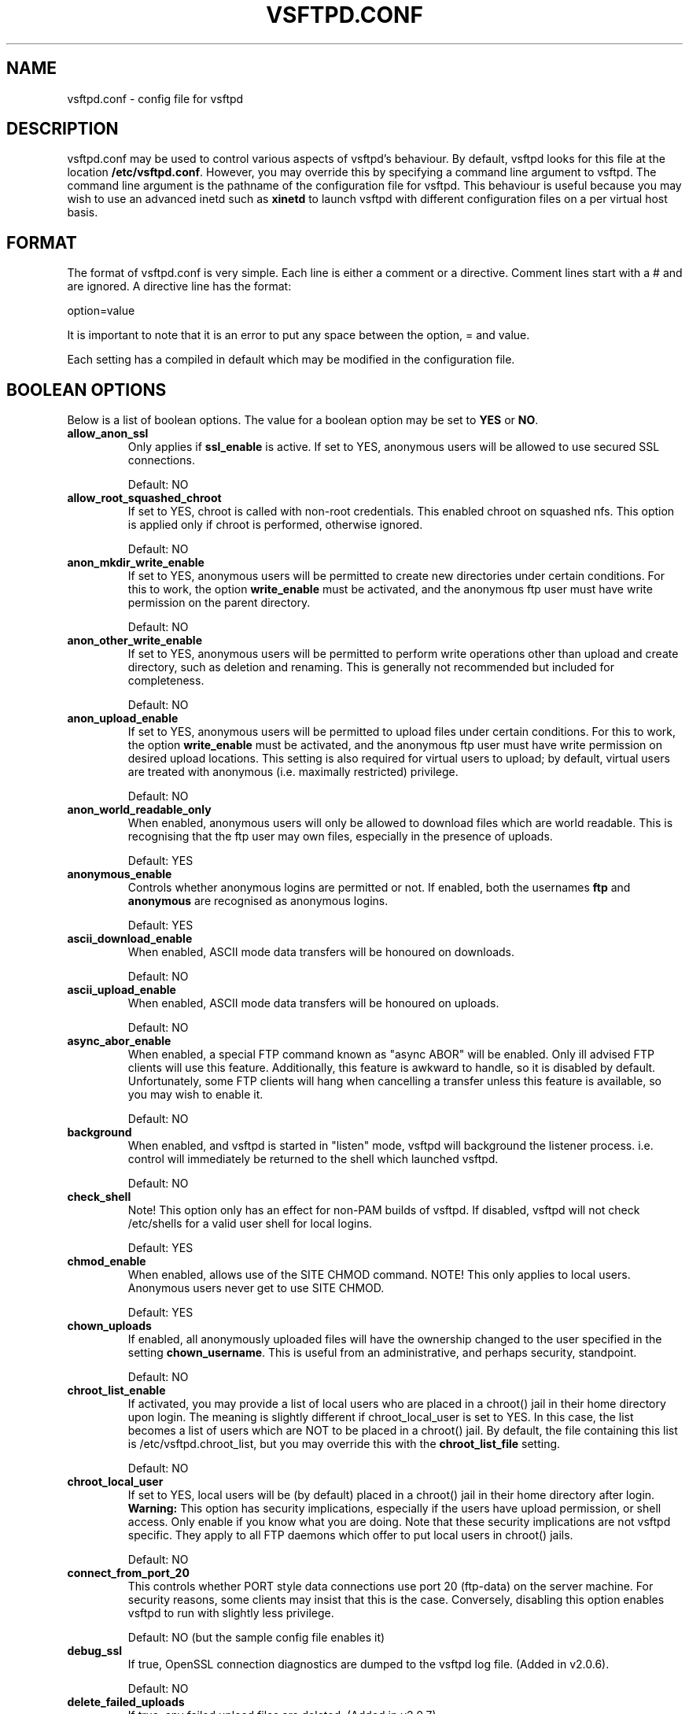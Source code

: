 .TH VSFTPD.CONF 5
.SH NAME
vsftpd.conf \- config file for vsftpd
.SH DESCRIPTION
vsftpd.conf may be used to control various aspects of vsftpd's behaviour. By
default, vsftpd looks for this file at the location
.BR /etc/vsftpd.conf .
However, you may override this by specifying a command line argument to
vsftpd. The command line argument is the pathname of the configuration file
for vsftpd. This behaviour is useful because you may wish to use an advanced
inetd such as
.BR xinetd
to launch vsftpd with different configuration files on a per virtual host
basis.

.SH FORMAT
The format of vsftpd.conf is very simple. Each line is either a comment or
a directive. Comment lines start with a # and are ignored. A directive line
has the format:

option=value

It is important to note that it is an error to put any space between the
option, = and value.

Each setting has a compiled in default which may be modified in the
configuration file.

.SH BOOLEAN OPTIONS
Below is a list of boolean options. The value for a boolean option may be set
to
.BR YES
or
.BR NO .

.TP
.B allow_anon_ssl
Only applies if
.BR ssl_enable
is active. If set to YES, anonymous users will be allowed to use secured SSL
connections.

Default: NO
.TP
.B allow_root_squashed_chroot
If set to YES, chroot is called with non-root credentials. This enabled chroot
on squashed nfs. This option is applied only if chroot is performed, otherwise
ignored.

Default: NO
.TP
.B anon_mkdir_write_enable
If set to YES, anonymous users will be permitted to create new directories
under certain conditions. For this to work, the option
.BR write_enable
must be activated, and the anonymous ftp user must have write permission on
the parent directory.

Default: NO
.TP
.B anon_other_write_enable
If set to YES, anonymous users will be permitted to perform write operations
other than upload and create directory, such as deletion and renaming. This
is generally not recommended but included for completeness.

Default: NO
.TP
.B anon_upload_enable
If set to YES, anonymous users will be permitted to upload files under certain
conditions. For this to work, the option
.BR write_enable
must be activated, and the anonymous ftp user must have write permission on
desired upload locations. This setting is also required for virtual users to
upload; by default, virtual users are treated with anonymous (i.e. maximally
restricted) privilege.

Default: NO
.TP
.B anon_world_readable_only
When enabled, anonymous users will only be allowed to download files which
are world readable. This is recognising that the ftp user may own files,
especially in the presence of uploads.

Default: YES
.TP
.B anonymous_enable
Controls whether anonymous logins are permitted or not. If enabled,
both the usernames
.BR ftp
and
.BR anonymous
are recognised as anonymous logins.

Default: YES
.TP
.B ascii_download_enable
When enabled, ASCII mode data transfers will be honoured on downloads.

Default: NO
.TP
.B ascii_upload_enable
When enabled, ASCII mode data transfers will be honoured on uploads.

Default: NO
.TP
.B async_abor_enable
When enabled, a special FTP command known as "async ABOR" will be enabled.
Only ill advised FTP clients will use this feature. Additionally, this feature
is awkward to handle, so it is disabled by default. Unfortunately, some FTP
clients will hang when cancelling a transfer unless this feature is available,
so you may wish to enable it.

Default: NO
.TP
.B background
When enabled, and vsftpd is started in "listen" mode, vsftpd will background
the listener process. i.e. control will immediately be returned to the shell
which launched vsftpd.

Default: NO
.TP
.B check_shell
Note! This option only has an effect for non-PAM builds of vsftpd. If disabled,
vsftpd will not check /etc/shells for a valid user shell for local logins.

Default: YES
.TP
.B chmod_enable
When enabled, allows use of the SITE CHMOD command. NOTE! This only applies
to local users. Anonymous users never get to use SITE CHMOD.

Default: YES
.TP
.B chown_uploads
If enabled, all anonymously uploaded files will have the ownership changed
to the user specified in the setting
.BR chown_username .
This is useful from an administrative, and perhaps security, standpoint.

Default: NO
.TP
.B chroot_list_enable
If activated, you may provide a list of local users who are placed in a
chroot() jail in their home directory upon login. The meaning is slightly
different if chroot_local_user is set to YES. In this case, the list becomes
a list of users which are NOT to be placed in a chroot() jail.
By default, the file containing this list is
/etc/vsftpd.chroot_list, but you may override this with the
.BR chroot_list_file
setting.

Default: NO
.TP
.B chroot_local_user
If set to YES, local users will be (by default) placed in a chroot() jail in
their home directory after login.
.BR Warning:
This option has security implications, especially if the users have upload
permission, or shell access. Only enable if you know what you are doing.
Note that these security implications are not vsftpd specific. They apply to
all FTP daemons which offer to put local users in chroot() jails.

Default: NO
.TP
.B connect_from_port_20
This controls whether PORT style data connections use port 20 (ftp-data) on
the server machine. For security reasons, some clients may insist that this
is the case. Conversely, disabling this option enables vsftpd to run with
slightly less privilege.

Default: NO (but the sample config file enables it)
.TP
.B debug_ssl
If true, OpenSSL connection diagnostics are dumped to the vsftpd log file.
(Added in v2.0.6).

Default: NO
.TP
.B delete_failed_uploads
If true, any failed upload files are deleted.  (Added in v2.0.7).

Default: NO
.TP
.B deny_email_enable
If activated, you may provide a list of anonymous password e-mail responses
which cause login to be denied. By default, the file containing this list is
/etc/vsftpd.banned_emails, but you may override this with the
.BR banned_email_file
setting.

Default: NO
.TP
.B dirlist_enable
If set to NO, all directory list commands will give permission denied.

Default: YES
.TP
.B dirmessage_enable
If enabled, users of the FTP server can be shown messages when they first
enter a new directory. By default, a directory is scanned for the
file .message, but that may be overridden with the configuration setting
.BR message_file .

Default: NO (but the sample config file enables it)
.TP
.B download_enable
If set to NO, all download requests will give permission denied.

Default: YES
.TP
.B dual_log_enable
If enabled, two log files are generated in parallel, going by default to
.BR /var/log/xferlog
and
.BR /var/log/vsftpd.log .
The former is a wu-ftpd style transfer log, parseable by standard tools. The
latter is vsftpd's own style log.

Default: NO
.TP
.B force_dot_files
If activated, files and directories starting with . will be shown in directory
listings even if the "a" flag was not used by the client. This override
excludes the "." and ".." entries.

Default: NO
.TP
.B force_anon_data_ssl
Only applies if
.BR ssl_enable
is activated. If activated, all anonymous logins are forced to use a secure
SSL connection in order to send and receive data on data connections.

Default: NO
.TP
.B force_anon_logins_ssl
Only applies if
.BR ssl_enable
is activated. If activated, all anonymous logins are forced to use a secure
SSL connection in order to send the password.

Default: NO
.TP
.B force_local_data_ssl
Only applies if
.BR ssl_enable
is activated. If activated, all non-anonymous logins are forced to use a secure
SSL connection in order to send and receive data on data connections.

Default: YES
.TP
.B force_local_logins_ssl
Only applies if
.BR ssl_enable
is activated. If activated, all non-anonymous logins are forced to use a secure
SSL connection in order to send the password.

Default: YES
.TP
.B guest_enable
If enabled, all non-anonymous logins are classed as "guest" logins. A guest
login is remapped to the user specified in the
.BR guest_username
setting.

Default: NO
.TP
.B hide_ids
If enabled, all user and group information in directory listings will be
displayed as "ftp".

Default: NO
.TP
.B implicit_ssl
If enabled, an SSL handshake is the first thing expect on all connections
(the FTPS protocol). To support explicit SSL and/or plain text too, a
separate vsftpd listener process should be run.

Default: NO
.TP
.B listen
If enabled, vsftpd will run in standalone mode. This means that vsftpd must
not be run from an inetd of some kind. Instead, the vsftpd executable is
run once directly. vsftpd itself will then take care of listening for and
handling incoming connections.

Default: NO
.TP
.B listen_ipv6
Like the listen parameter, except vsftpd will listen on an IPv6 socket instead
of an IPv4 one. This parameter and the listen parameter are mutually
exclusive.

Default: NO
.TP
.B local_enable
Controls whether local logins are permitted or not. If enabled, normal
user accounts in /etc/passwd (or wherever your PAM config references) may be
used to log in. This must be enable for any non-anonymous login to work,
including virtual users.

Default: NO
.TP
.B lock_upload_files
When enabled, all uploads proceed with a write lock on the upload file. All
downloads proceed with a shared read lock on the download file. WARNING!
Before enabling this, be aware that malicious readers could starve a writer
wanting to e.g. append a file.

Default: YES
.TP
.B log_ftp_protocol
When enabled, all FTP requests and responses are logged, providing the option
xferlog_std_format is not enabled. Useful for debugging.

Default: NO
.TP
.B ls_recurse_enable
When enabled, this setting will allow the use of "ls -R". This is a minor
security risk, because a ls -R at the top level of a large site may consume
a lot of resources.

Default: NO
.TP
.B mdtm_write
When enabled, this setting will allow MDTM to set file modification times
(subject to the usual access checks).

Default: YES
.TP
.B no_anon_password
When enabled, this prevents vsftpd from asking for an anonymous password -
the anonymous user will log straight in.

Default: NO
.TP
.B no_log_lock
When enabled, this prevents vsftpd from taking a file lock when writing to log
files. This option should generally not be enabled. It exists to workaround
operating system bugs such as the Solaris / Veritas filesystem combination
which has been observed to sometimes exhibit hangs trying to lock log files.

Default: NO
.TP
.B one_process_model
If you have a Linux 2.4 kernel, it is possible to use a different security
model which only uses one process per connection. It is a less pure security
model, but gains you performance. You really don't want to enable this unless
you know what you are doing, and your site supports huge numbers of
simultaneously connected users.

Default: NO
.TP
.B passwd_chroot_enable
If enabled, along with
.BR chroot_local_user
, then a chroot() jail location may be specified on a per-user basis. Each
user's jail is derived from their home directory string in /etc/passwd. The
occurrence of /./ in the home directory string denotes that the jail is at that
particular location in the path.

Default: NO
.TP
.B pasv_addr_resolve
Set to YES if you want to use a hostname (as opposed to IP address) in the
.BR pasv_address
option.

Default: NO
.TP
.B pasv_enable
Set to NO if you want to disallow the PASV method of obtaining a data
connection.

Default: YES
.TP
.B pasv_promiscuous
Set to YES if you want to disable the PASV security check that ensures the
data connection originates from the same IP address as the control connection.
Only enable if you know what you are doing! The only legitimate use for this
is in some form of secure tunnelling scheme, or perhaps to facilitate FXP
support.

Default: NO
.TP
.B port_enable
Set to NO if you want to disallow the PORT method of obtaining a data
connection.

Default: YES
.TP
.B port_promiscuous
Set to YES if you want to disable the PORT security check that ensures that
outgoing data connections can only connect to the client. Only enable if
you know what you are doing!

Default: NO
.TP
.B require_cert
If set to yes, all SSL client connections are required to present a client
certificate. The degree of validation applied to this certificate is
controlled by
.BR validate_cert
(Added in v2.0.6).

Default: NO
.TP
.B require_ssl_reuse
If set to yes, all SSL data connections are required to exhibit SSL session
reuse (which proves that they know the same master secret as the control
channel). Although this is a secure default, it may break many FTP clients,
so you may want to disable it. For a discussion of the consequences, see
http://scarybeastsecurity.blogspot.com/2009/02/vsftpd-210-released.html
(Added in v2.1.0).

Default: YES
.TP
.B run_as_launching_user
Set to YES if you want vsftpd to run as the user which launched vsftpd. This is
useful where root access is not available. MASSIVE WARNING! Do NOT enable this
option unless you totally know what you are doing, as naive use of this option
can create massive security problems. Specifically, vsftpd does not / cannot
use chroot technology to restrict file access when this option is set (even if
launched by root). A poor substitute could be to use a
.BR deny_file
setting such as {/*,*..*}, but the reliability of this cannot compare to
chroot, and should not be relied on.
If using this option, many restrictions on other options
apply. For example, options requiring privilege such as non-anonymous logins,
upload ownership changing, connecting from port 20 and listen ports less than
1024 are not expected to work. Other options may be impacted.

Default: NO
.TP
.B secure_email_list_enable
Set to YES if you want only a specified list of e-mail passwords for anonymous
logins to be accepted. This is useful as a low-hassle way of restricting
access to low-security content without needing virtual users. When enabled,
anonymous logins are prevented unless the password provided is listed in the
file specified by the
.BR email_password_file
setting. The file format is one password per line, no extra whitespace. The
default filename is /etc/vsftpd.email_passwords.

Default: NO
.TP
.B session_support
This controls whether vsftpd attempts to maintain sessions for logins. If
vsftpd is maintaining sessions, it will try and update utmp and wtmp. It
will also open a pam_session if using PAM to authenticate, and only close
this upon logout. You may wish to disable this if you do not need session
logging, and you wish to give vsftpd more opportunity to run with less
processes and / or less privilege. NOTE - utmp and wtmp support is only
provided with PAM enabled builds.

Default: NO
.TP
.B setproctitle_enable
If enabled, vsftpd will try and show session status information in the system
process listing. In other words, the reported name of the process will change
to reflect what a vsftpd session is doing (idle, downloading etc). You
probably want to leave this off for security purposes.

Default: NO
.TP
.B ssl_enable
If enabled, and vsftpd was compiled against OpenSSL, vsftpd will support secure
connections via SSL. This applies to the control connection (including login)
and also data connections. You'll need a client with SSL support too. NOTE!!
Beware enabling this option. Only enable it if you need it. vsftpd can make no
guarantees about the security of the OpenSSL libraries. By enabling this
option, you are declaring that you trust the security of your installed
OpenSSL library.

Default: NO
.TP
.B ssl_request_cert
If enabled, vsftpd will request (but not necessarily require; see
.BR require_cert) a certificate on incoming SSL connections. Normally this
should not cause any trouble at all, but IBM zOS seems to have issues.
(New in v2.0.7).

Default: YES
.TP
.B ssl_sslv2
Only applies if
.BR ssl_enable
is activated. If enabled, this option will permit SSL v2 protocol connections.
TLS v1 connections are preferred.

Default: NO
.TP
.B ssl_sslv3
Only applies if
.BR ssl_enable
is activated. If enabled, this option will permit SSL v3 protocol connections.
TLS v1 connections are preferred.

Default: NO
.TP
.B ssl_tlsv1
Only applies if
.BR ssl_enable
is activated. If enabled, this option will permit TLS v1 protocol connections.
TLS v1 connections are preferred.

Default: YES
.TP
.B strict_ssl_read_eof
If enabled, SSL data uploads are required to terminate via SSL, not an
EOF on the socket. This option is required to be sure that an attacker did
not terminate an upload prematurely with a faked TCP FIN. Unfortunately, it
is not enabled by default because so few clients get it right. (New in v2.0.7).

Default: NO
.TP
.B strict_ssl_write_shutdown
If enabled, SSL data downloads are required to terminate via SSL, not an
EOF on the socket. This is off by default as I was unable to find a single
FTP client that does this. It is minor. All it affects is our ability to tell
whether the client confirmed full receipt of the file. Even without this option,
the client is able to check the integrity of the download. (New in v2.0.7).

Default: NO
.TP
.B syslog_enable
If enabled, then any log output which would have gone to /var/log/vsftpd.log
goes to the system log instead. Logging is done under the FTPD facility.

Default: NO
.TP
.B tcp_wrappers
If enabled, and vsftpd was compiled with tcp_wrappers support, incoming
connections will be fed through tcp_wrappers access control. Furthermore,
there is a mechanism for per-IP based configuration. If tcp_wrappers sets
the VSFTPD_LOAD_CONF environment variable, then the vsftpd session will try
and load the vsftpd configuration file specified in this variable. 

Default: NO
.TP
.B text_userdb_names
By default, numeric IDs are shown in the user and group fields of directory
listings. You can get textual names by enabling this parameter. It is off
by default for performance reasons.

Default: NO
.TP
.B tilde_user_enable
If enabled, vsftpd will try and resolve pathnames such as ~chris/pics, i.e. a
tilde followed by a username. Note that vsftpd will always resolve the
pathnames ~ and ~/something (in this case the ~ resolves to the initial
login directory). Note that ~user paths will only resolve if the file
.BR /etc/passwd
may be found within the _current_ chroot() jail.

Default: NO
.TP
.B use_localtime
If enabled, vsftpd will display directory listings with the time in your local
time zone. The default is to display GMT. Note that this setting will NOT
affect the times returned by the MDTM FTP command in this version of the
daemon. This behavior deviates from the upstream version, which violated
RFC3659 and subsequently caused problems with popular FTP clients.

Default: NO
.TP
.B use_sendfile
An internal setting used for testing the relative benefit of using the
sendfile() system call on your platform.

Default: YES
.TP
.B userlist_deny
This option is examined if
.B userlist_enable
is activated. If you set this setting to NO, then users will be denied login
unless they are explicitly listed in the file specified by
.BR userlist_file .
When login is denied, the denial is issued before the user is asked for a
password.

Default: YES
.TP
.B userlist_enable
If enabled, vsftpd will load a list of usernames, from the filename given by
.BR userlist_file .
If a user tries to log in using a name in this file, they will be denied
before they are asked for a password. This may be useful in preventing
cleartext passwords being transmitted. See also
.BR userlist_deny .

Default: NO
.TP
.B validate_cert
If set to yes, all SSL client certificates received must validate OK.
Self-signed certs do not constitute OK validation. (New in v2.0.6).

Default: NO
.TP
.B virtual_use_local_privs
If enabled, virtual users will use the same privileges as local users. By
default, virtual users will use the same privileges as anonymous users, which
tends to be more restrictive (especially in terms of write access).

Default: NO
.TP
.B write_enable
This controls whether any FTP commands which change the filesystem are allowed
or not. These commands are: STOR, DELE, RNFR, RNTO, MKD, RMD, APPE and SITE.

Default: NO
.TP
.B xferlog_enable
If enabled, a log file will be maintained detailling uploads and downloads.
By default, this file will be placed at /var/log/vsftpd.log, but this location
may be overridden using the configuration setting
.BR vsftpd_log_file .

Default: NO (but the sample config file enables it)
.TP
.B xferlog_std_format
If enabled, the transfer log file will be written in standard xferlog format,
as used by wu-ftpd. This is useful because you can reuse existing transfer
statistics generators. The default format is more readable, however. The
default location for this style of log file is /var/log/xferlog, but you may
change it with the setting
.BR xferlog_file .

Default: NO

.SH NUMERIC OPTIONS
Below is a list of numeric options. A numeric option must be set to a non
negative integer. Octal numbers are supported, for convenience of the umask
options. To specify an octal number, use 0 as the first digit of the number.

.TP
.B accept_timeout
The timeout, in seconds, for a remote client to establish connection with
a PASV style data connection.

Default: 60

.TP
.B address_space_limit
Set the amount of memory vsftpd can use (in bytes). This limit exists so that
attackers cannot exploit any potential bugs in the server that might result in
vsftpd allocating huge amounts of memory that would affect the host system
negatively, e.g. causing thrashing or killing random processes due to Linux's
OOM system. If the value is configured too low, vsftpd will fail with "out of
memory" errors during normal operations. Oftentimes, this occurs inside of the
PAM stack on systems that have many memory-intensive PAM modules enabled.

Default: 104857600 (100MB)

.TP
.B anon_max_rate
The maximum data transfer rate permitted, in bytes per second, for anonymous
clients.

Default: 0 (unlimited)
.TP
.B anon_umask
The value that the umask for file creation is set to for anonymous users. NOTE! If you want to specify octal values, remember the "0" prefix otherwise the
value will be treated as a base 10 integer!

Default: 077
.TP
.B chown_upload_mode
The file mode to force for chown()ed anonymous uploads. (Added in v2.0.6).

Default: 0600
.TP
.B connect_timeout
The timeout, in seconds, for a remote client to respond to our PORT style
data connection.

Default: 60
.TP
.B data_connection_timeout
The timeout, in seconds, which is roughly the maximum time we permit data
transfers to stall for with no progress. If the timeout triggers, the remote
client is kicked off.

Default: 300
.TP
.B delay_failed_login
The number of seconds to pause prior to reporting a failed login.

Default: 1
.TP
.B delay_successful_login
The number of seconds to pause prior to allowing a successful login.

Default: 0
.TP
.B file_open_mode
The permissions with which uploaded files are created. Umasks are applied
on top of this value. You may wish to change to 0777 if you want uploaded
files to be executable.

Default: 0666
.TP
.B ftp_data_port
The port from which PORT style connections originate (as long as the poorly
named
.BR connect_from_port_20
is enabled).

Default: 20
.TP
.B idle_session_timeout
The timeout, in seconds, which is the maximum time a remote client may spend
between FTP commands. If the timeout triggers, the remote client is kicked
off.

Default: 300
.TP
.B listen_port
If vsftpd is in standalone mode, this is the port it will listen on for
incoming FTP connections.

Default: 21
.TP
.B local_max_rate
The maximum data transfer rate permitted, in bytes per second, for local
authenticated users.

Default: 0 (unlimited)
.TP
.B local_umask
The value that the umask for file creation is set to for local users. NOTE! If
you want to specify octal values, remember the "0" prefix otherwise the value
will be treated as a base 10 integer!

Default: 077
.TP
.B max_clients
If vsftpd is in standalone mode, this is the maximum number of clients which
may be connected. Any additional clients connecting will get an error message.

Default: 0 (unlimited)
.TP
.B max_login_fails
After this many login failures, the session is killed.

Default: 3
.TP
.B max_per_ip
If vsftpd is in standalone mode, this is the maximum number of clients which
may be connected from the same source internet address. A client will get an
error message if they go over this limit.

Default: 0 (unlimited)
.TP
.B pasv_max_port
The maximum port to allocate for PASV style data connections. Can be used to
specify a narrow port range to assist firewalling.

Default: 0 (use any port)
.TP
.B pasv_min_port
The minimum port to allocate for PASV style data connections. Can be used to
specify a narrow port range to assist firewalling.

Default: 0 (use any port)
.TP
.B trans_chunk_size
You probably don't want to change this, but try setting it to something like
8192 for a much smoother bandwidth limiter.

Default: 0 (let vsftpd pick a sensible setting)

.SH STRING OPTIONS
Below is a list of string options.

.TP
.B anon_root
This option represents a directory which vsftpd will try to change into
after an anonymous login. Failure is silently ignored.

Default: (none)
.TP
.B banned_email_file
This option is the name of a file containing a list of anonymous e-mail
passwords which are not permitted. This file is consulted if the option
.BR deny_email_enable
is enabled.

Default: /etc/vsftpd.banned_emails
.TP
.B banner_file
This option is the name of a file containing text to display when someone
connects to the server. If set, it overrides the banner string provided by
the
.BR ftpd_banner
option.

Default: (none)
.TP
.B ca_certs_file
This option is the name of a file to load Certificate Authority certs from, for
the purpose of validating client certs. The loaded certs are also advertised
to the client, to cater for TLSv1.0 clients such as the z/OS FTP client.
Regrettably, the default SSL CA cert
paths are not used, because of vsftpd's use of restricted filesystem spaces
(chroot). (Added in v2.0.6).

Default: (none)
.TP
.B chown_username
This is the name of the user who is given ownership of anonymously uploaded
files. This option is only relevant if another option,
.BR chown_uploads ,
is set.

Default: root
.TP
.B chroot_list_file
The option is the name of a file containing a list of local users which
will be placed in a chroot() jail in their home directory. This option is
only relevant if the option
.BR chroot_list_enable
is enabled. If the option
.BR chroot_local_user
is enabled, then the list file becomes a list of users to NOT place in a
chroot() jail.

Default: /etc/vsftpd.chroot_list
.TP
.B cmds_allowed
This options specifies a comma separated list of allowed FTP commands (post
login. USER, PASS and QUIT and others are always allowed pre-login). Other
commands are rejected. This is a powerful method of really locking down an
FTP server. Example: cmds_allowed=PASV,RETR,QUIT

Default: (none)
.TP
.B cmds_denied
This options specifies a comma separated list of denied FTP commands (post
login. USER, PASS, QUIT and others are always allowed pre-login). If a command
appears on both this and
.BR cmds_allowed
then the denial takes precedence. (Added in v2.1.0).

Default: (none)
.TP
.B deny_file
This option can be used to set a pattern for filenames (and directory names
etc.) which should not be accessible in any way. The affected items are not
hidden, but any attempt to do anything to them (download, change into
directory, affect something within directory etc.) will be denied. This option
is very simple, and should not be used for serious access control - the
filesystem's permissions should be used in preference. However, this option
may be useful in certain virtual user setups. In particular aware that if
a filename is accessible by a variety of names (perhaps due to symbolic
links or hard links), then care must be taken to deny access to all the names.
Access will be denied to items if their name contains the string given by
hide_file, or if they match the regular expression specified by hide_file.
Note that vsftpd's regular expression matching code is a simple implementation
which is a subset of full regular expression functionality. Because of this,
you will need to carefully and exhaustively test any application of this
option. And you are recommended to use filesystem permissions for any
important security policies due to their greater reliability. Supported
regex syntax is any number of *, ? and unnested {,} operators. Regex
matching is only supported on the last component of a path, e.g. a/b/? is
supported but a/?/c is not.
Example: deny_file={*.mp3,*.mov,.private}

Default: (none)
.TP
.B dsa_cert_file
This option specifies the location of the DSA certificate to use for SSL
encrypted connections.

Default: (none - an RSA certificate suffices)
.TP
.B dsa_private_key_file
This option specifies the location of the DSA private key to use for SSL
encrypted connections. If this option is not set, the private key is expected
to be in the same file as the certificate.

Default: (none)
.TP
.B email_password_file
This option can be used to provide an alternate file for usage by the
.BR secure_email_list_enable
setting.

Default: /etc/vsftpd.email_passwords
.TP
.B ftp_username
This is the name of the user we use for handling anonymous FTP. The home
directory of this user is the root of the anonymous FTP area.

Default: ftp
.TP
.B ftpd_banner
This string option allows you to override the greeting banner displayed
by vsftpd when a connection first comes in.

Default: (none - default vsftpd banner is displayed)
.TP
.B guest_username
See the boolean setting
.BR guest_enable
for a description of what constitutes a guest login. This setting is the
real username which guest users are mapped to.

Default: ftp
.TP
.B hide_file
This option can be used to set a pattern for filenames (and directory names
etc.) which should be hidden from directory listings. Despite being hidden,
the files / directories etc. are fully accessible to clients who know what
names to actually use. Items will be hidden if their names contain the string
given by hide_file, or if they match the regular expression specified by
hide_file. Note that vsftpd's regular expression matching code is a simple
implementation which is a subset of full regular expression functionality.
See
.BR deny_file
for details of exactly what regex syntax is supported.
Example: hide_file={*.mp3,.hidden,hide*,h?}

Default: (none)
.TP
.B listen_address
If vsftpd is in standalone mode, the default listen address (of all local
interfaces) may be overridden by this setting. Provide a numeric IP address.

Default: (none)
.TP
.B listen_address6
Like listen_address, but specifies a default listen address for the IPv6
listener (which is used if listen_ipv6 is set). Format is standard IPv6
address format.

Default: (none)
.TP
.B local_root
This option represents a directory which vsftpd will try to change into
after a local (i.e. non-anonymous) login. Failure is silently ignored.

Default: (none)
.TP
.B message_file
This option is the name of the file we look for when a new directory is
entered. The contents are displayed to the remote user. This option is
only relevant if the option
.BR dirmessage_enable
is enabled.

Default: .message
.TP
.B nopriv_user
This is the name of the user that is used by vsftpd when it wants to be
totally unprivileged. Note that this should be a dedicated user, rather
than nobody. The user nobody tends to be used for rather a lot of important
things on most machines.

Default: nobody
.TP
.B pam_service_name
This string is the name of the PAM service vsftpd will use.

Default: ftp
.TP
.B pasv_address
Use this option to override the IP address that vsftpd will advertise in
response to the PASV command. Provide a numeric IP address, unless
.BR pasv_addr_resolve
is enabled, in which case you can provide a hostname which will be DNS
resolved for you at startup.

Default: (none - the address is taken from the incoming connected socket)
.TP
.B rsa_cert_file
This option specifies the location of the RSA certificate to use for SSL
encrypted connections.

Default: /usr/share/ssl/certs/vsftpd.pem
.TP
.B rsa_private_key_file
This option specifies the location of the RSA private key to use for SSL
encrypted connections. If this option is not set, the private key is expected
to be in the same file as the certificate.

Default: (none)
.TP
.B secure_chroot_dir
This option should be the name of a directory which is empty. Also, the
directory should not be writable by the ftp user. This directory is used
as a secure chroot() jail at times vsftpd does not require filesystem access.

Default: /usr/share/empty
.TP
.B ssl_ciphers
This option can be used to select which SSL ciphers vsftpd will allow for
encrypted SSL connections. See the
.BR ciphers
man page for further details. Note that restricting ciphers can be a useful
security precaution as it prevents malicious remote parties forcing a cipher
which they have found problems with.

Default: DES-CBC3-SHA
.TP
.B user_config_dir
This powerful option allows the override of any config option specified in
the manual page, on a per-user basis. Usage is simple, and is best illustrated
with an example. If you set
.BR user_config_dir
to be
.BR /etc/vsftpd_user_conf
and then log on as the user "chris", then vsftpd will apply the settings in
the file
.BR /etc/vsftpd_user_conf/chris
for the duration of the session. The format of this file is as detailed in
this manual page! PLEASE NOTE that not all settings are effective on a
per-user basis. For example, many settings only prior to the user's session
being started. Examples of settings which will not affect any behviour on
a per-user basis include listen_address, banner_file, max_per_ip, max_clients,
xferlog_file, etc.

Default: (none)
.TP
.B user_sub_token
This option is useful is conjunction with virtual users. It is used to
automatically generate a home directory for each virtual user, based on a
template. For example, if the home directory of the real user specified via
.BR guest_username
is
.BR /home/virtual/$USER ,
and
.BR user_sub_token
is set to
.BR $USER ,
then when virtual user fred logs in, he will end up (usually chroot()'ed) in
the directory
.BR /home/virtual/fred .
This option also takes affect if
.BR local_root
contains
.BR user_sub_token .

Default: (none)
.TP
.B userlist_file
This option is the name of the file loaded when the
.BR userlist_enable
option is active.

Default: /etc/vsftpd.user_list
.TP
.B vsftpd_log_file
This option is the name of the file to which we write the vsftpd style
log file. This log is only written if the option
.BR xferlog_enable
is set, and
.BR xferlog_std_format
is NOT set. Alternatively, it is written if you have set the option
.BR dual_log_enable .
One further complication - if you have set
.BR syslog_enable ,
then this file is not written and output is sent to the system log instead.

Default: /var/log/vsftpd.log
.TP
.B xferlog_file
This option is the name of the file to which we write the wu-ftpd style
transfer log. The transfer log is only written if the option
.BR xferlog_enable
is set, along with
.BR xferlog_std_format .
Alternatively, it is written if you have set the option
.BR dual_log_enable .

Default: /var/log/xferlog

.SH AUTHOR
scarybeasts@gmail.com

